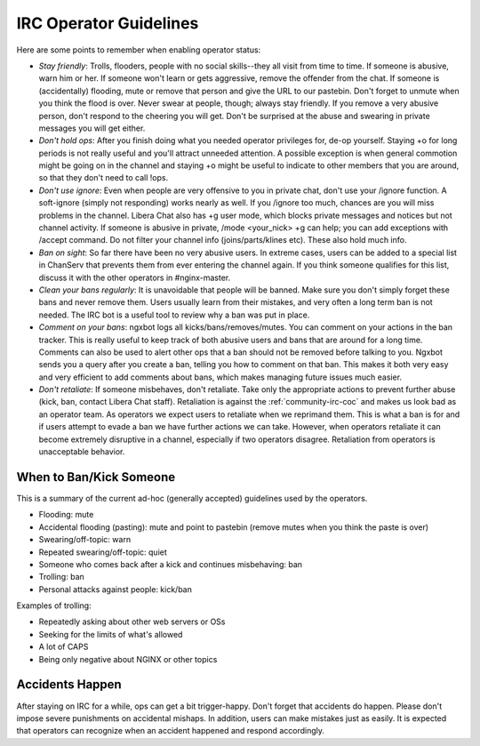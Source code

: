 
.. meta::
   :description: Resources for operators on the NGINX IRC channel.

.. _community-irc_ops:

IRC Operator Guidelines
=======================

Here are some points to remember when enabling operator status:

* *Stay friendly*: Trolls, flooders, people with no social skills--they all
  visit from time to time. If someone is abusive, warn him or her. If someone won't
  learn or gets aggressive, remove the offender from the chat. If someone is
  (accidentally) flooding, mute or remove that person and give the URL to our
  pastebin. Don't forget to unmute when you think the flood is over. Never
  swear at people, though; always stay friendly. If you remove a very abusive
  person, don't respond to the cheering you will get. Don't be surprised at the
  abuse and swearing in private messages you will get either. 
* *Don't hold ops*: After you finish doing what you needed operator privileges for,
  de-op yourself. Staying +o for long periods is not really useful and you'll
  attract unneeded attention. A possible exception is when general commotion
  might be going on in the channel and staying +o might be useful to indicate
  to other members that you are around, so that they don't need to call !ops. 
* *Don't use ignore*: Even when people are very offensive to you in private
  chat, don't use your /ignore function. A soft-ignore (simply not
  responding) works nearly as well. If you /ignore too much, chances are you
  will miss problems in the channel. Libera Chat also has +g user mode, which 
  blocks private messages and notices but not channel activity. If someone is
  abusive in private, /mode <your_nick> +g can help; you can add exceptions with
  /accept command. Do not filter your channel info (joins/parts/klines etc).
  These also hold much info. 
* *Ban on sight*: So far there have been no very abusive users. In extreme
  cases, users can be added to a special list in ChanServ that prevents them from
  ever entering the channel again. If you think someone qualifies for this list,
  discuss it with the other operators in #nginx-master. 
* *Clean your bans regularly*: It is unavoidable that people will be banned.
  Make sure you don't simply forget these bans and never remove them. Users
  usually learn from their mistakes, and very often a long term ban is not
  needed. The IRC bot is a useful tool to review why a ban was put in place.
* *Comment on your bans*: ngxbot logs all kicks/bans/removes/mutes. You can
  comment on your actions in the ban tracker. This is really useful to keep
  track of both abusive users and bans that are around for a long time. Comments
  can also be used to alert other ops that a ban should not be removed before
  talking to you. Ngxbot sends you a query after you create a ban, telling you
  how to comment on that ban. This makes it both very easy and very efficient to
  add comments about bans, which makes managing future issues much easier. 
* *Don't retaliate*: If someone misbehaves, don't retaliate. Take only the
  appropriate actions to prevent further abuse (kick, ban, contact Libera Chat
  staff). Retaliation is against the :ref:`community-irc-coc` and makes us
  look bad as an operator team. As operators we expect users to retaliate when
  we reprimand them. This is what a ban is for and if users attempt to evade a
  ban we have further actions we can take. However, when operators retaliate it
  can become extremely disruptive in a channel, especially if two operators
  disagree. Retaliation from operators is unacceptable behavior. 

When to Ban/Kick Someone
------------------------

This is a summary of the current ad-hoc (generally accepted) guidelines used by
the operators.

* Flooding: mute
* Accidental flooding (pasting): mute and point to pastebin (remove mutes when
  you think the paste is over)
* Swearing/off-topic: warn
* Repeated swearing/off-topic: quiet
* Someone who comes back after a kick and continues misbehaving: ban
* Trolling: ban
* Personal attacks against people: kick/ban 

Examples of trolling:

* Repeatedly asking about other web servers or OSs
* Seeking for the limits of what's allowed
* A lot of CAPS
* Being only negative about NGINX or other topics 

Accidents Happen
----------------

After staying on IRC for a while, ops can get a bit trigger-happy. Don't forget
that accidents do happen. Please don't impose severe punishments on accidental
mishaps. In addition, users can make mistakes just as easily. It is expected
that operators can recognize when an accident happened and respond accordingly.
